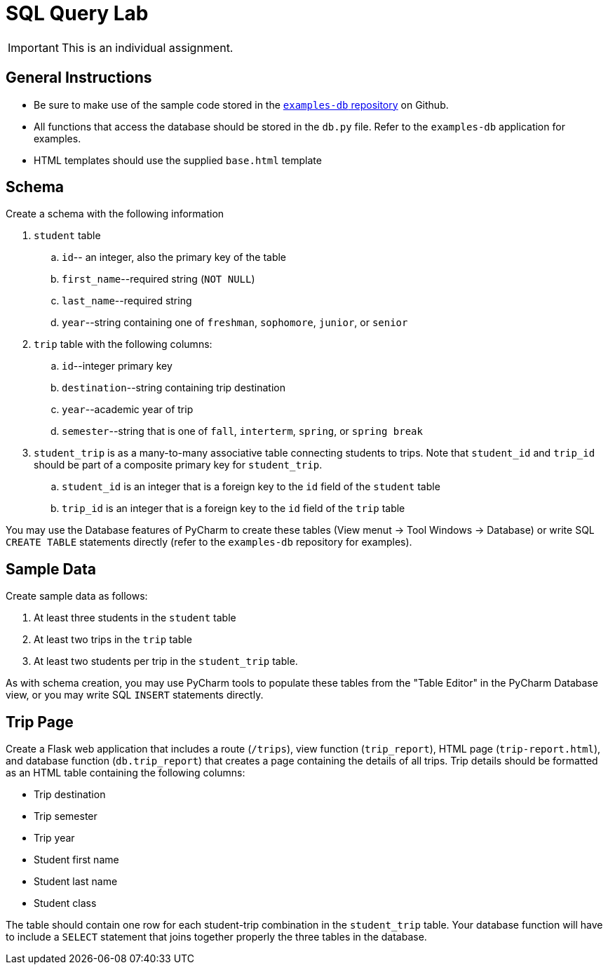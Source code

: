 = SQL Query Lab

IMPORTANT: This is an individual assignment.

== General Instructions

* Be sure to make use of the sample code stored in the
  https://github.com/tu-isd/examples-db[`examples-db` repository] on Github.
* All functions that access the database should be stored in the `db.py` file.
  Refer to the `examples-db` application for examples.
* HTML templates should use the supplied `base.html` template

== Schema

Create a schema with the following information

. `student` table
.. `id`-- an integer, also the primary key of the table
.. `first_name`--required string (`NOT NULL`)
.. `last_name`--required string
.. `year`--string containing one of `freshman`, `sophomore`, `junior`, or `senior`

. `trip` table with the following columns:
.. `id`--integer primary key
.. `destination`--string containing trip destination
.. `year`--academic year of trip
.. `semester`--string that is one of `fall`, `interterm`, `spring`, or `spring break`

. `student_trip` is as a many-to-many associative table connecting students to trips.
Note that `student_id` and `trip_id` should be part of a composite primary key for `student_trip`.
.. `student_id` is an integer that is a foreign key to the `id` field of the `student` table
.. `trip_id` is an integer that is a foreign key to the `id` field of the `trip` table

You may use the Database features of PyCharm to create these tables
(View menut -> Tool Windows -> Database)
or write SQL `CREATE TABLE` statements directly
(refer to the `examples-db` repository for examples).

== Sample Data

Create sample data as follows:

. At least three students in the `student` table
. At least two trips in the `trip` table
. At least two students per trip in the `student_trip` table.

As with schema creation,
you may use PyCharm tools to populate these tables from the "Table Editor"
in the PyCharm Database view,
or you may write SQL `INSERT` statements directly.

== Trip Page

Create a Flask web application that includes
a route (`/trips`),
view function (`trip_report`),
HTML page (`trip-report.html`),
and database function (`db.trip_report`)
that creates a page containing the details of all trips.
Trip details should be formatted as an HTML table
containing the following columns:

* Trip destination
* Trip semester
* Trip year
* Student first name
* Student last name
* Student class

The table should contain one row for each student-trip combination in the `student_trip` table.
Your database function will have to include a `SELECT` statement
that joins together properly the three tables in the database.
